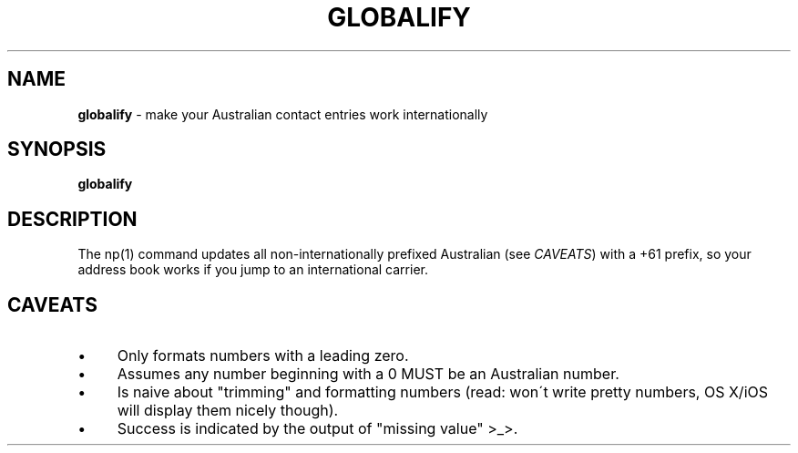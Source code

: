 .\" generated with Ronn/v0.7.3
.\" http://github.com/rtomayko/ronn/tree/0.7.3
.
.TH "GLOBALIFY" "1" "May 2016" "" "Jessica Stokes' Dotfiles"
.
.SH "NAME"
\fBglobalify\fR \- make your Australian contact entries work internationally
.
.SH "SYNOPSIS"
\fBglobalify\fR
.
.SH "DESCRIPTION"
The np(1) command updates all non\-internationally prefixed Australian (see \fICAVEATS\fR) with a +61 prefix, so your address book works if you jump to an international carrier\.
.
.SH "CAVEATS"
.
.IP "\(bu" 4
Only formats numbers with a leading zero\.
.
.IP "\(bu" 4
Assumes any number beginning with a 0 MUST be an Australian number\.
.
.IP "\(bu" 4
Is naive about "trimming" and formatting numbers (read: won\'t write pretty numbers, OS X/iOS will display them nicely though)\.
.
.IP "\(bu" 4
Success is indicated by the output of "missing value" >_>\.
.
.IP "" 0

